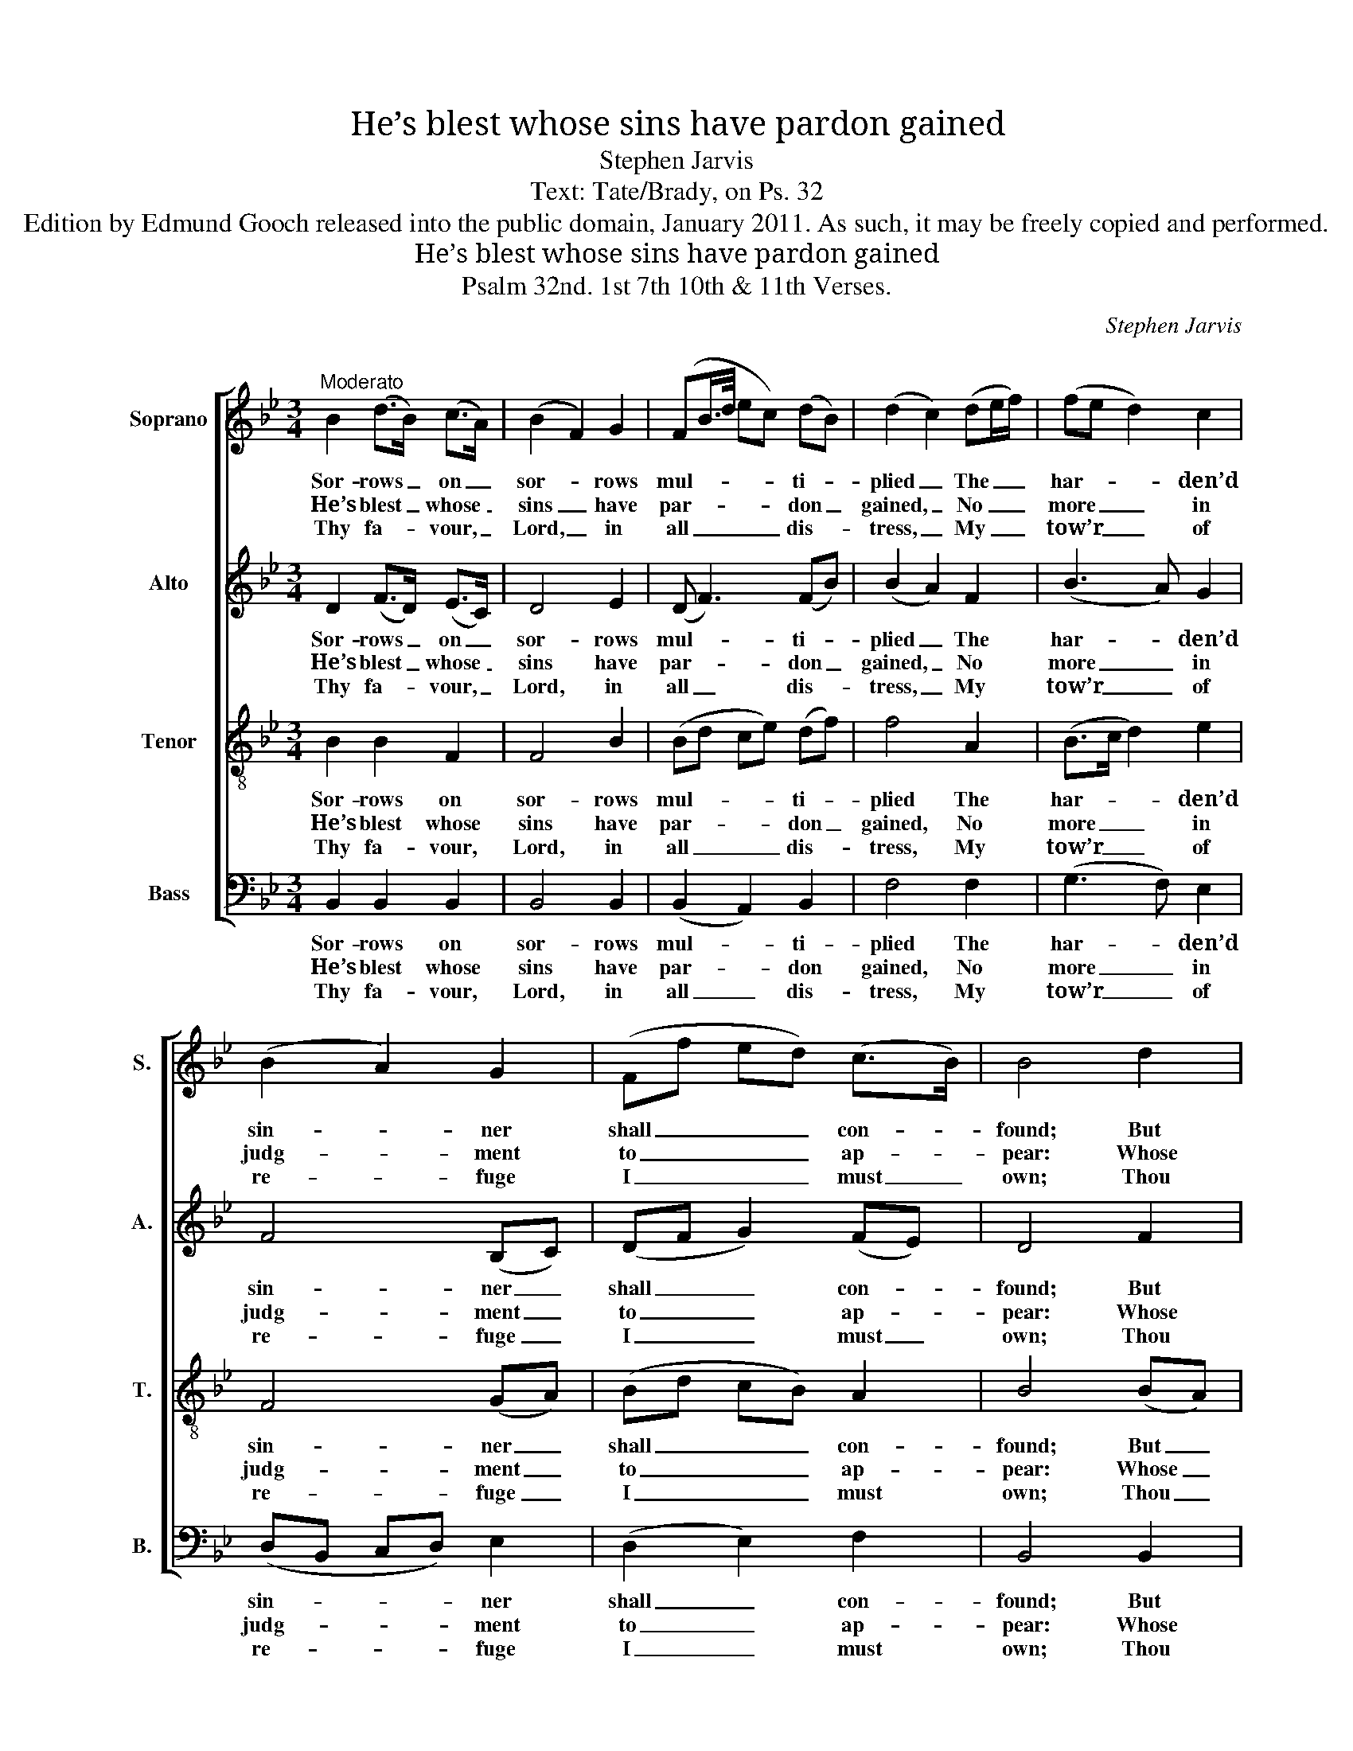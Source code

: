 X:1
T:He’s blest whose sins have pardon gained
T:Stephen Jarvis
T:Text: Tate/Brady, on Ps. 32
T:Edition by Edmund Gooch released into the public domain, January 2011. As such, it may be freely copied and performed.
T:He’s blest whose sins have pardon gained
T:Psalm 32nd. 1st 7th 10th & 11th Verses.
C:Stephen Jarvis
Z:Text: Tate/Brady, on Ps. 32
%%score [ 1 2 3 4 ]
L:1/8
M:3/4
K:Bb
V:1 treble nm="Soprano" snm="S."
V:2 treble nm="Alto" snm="A."
V:3 treble-8 transpose=-12 nm="Tenor" snm="T."
V:4 bass nm="Bass" snm="B."
V:1
"^Moderato" B2 (d>B) (c>A) | (B2 F2) G2 | (FB/>d/ ec) (dB) | (d2 c2) (de/f/) | (fe d2) c2 | %5
w: Sor- rows _ on _|sor- * rows|mul- * * * * ti- *|plied _ The _ _|har- * * den’d|
w: He’s blest _ whose _|sins _ have|par- * * * * don _|gained, _ No _ _|more _ _ in|
w: Thy fa- * vour, _|Lord, _ in|all _ _ _ _ dis- *|tress, _ My _ _|tow’r _ _ of|
 (B2 A2) G2 | (Ff ed) (c>B) | B4 d2 | (B2 G2) e2 | (c2 A2) f2 | (d2 B2) A2 | G4 c2 | (d3 f) (=ed) | %13
w: sin- * ner|shall _ _ _ con- *|found; But|them _ who|in _ his|truth _ con-|fide Bless-|ings _ of _|
w: judg- * ment|to _ _ _ ap- *|pear: Whose|guilt _ re-|mis- * sion|has _ ob-|tained, And|whose _ re- *|
w: re- * fuge|I _ _ _ must _|own; Thou|shalt _ my|haugh- * ty|foes _ sup-|press, And|me _ with _|
 (c3 d) (cA) | (F3 A) G2 | F4!p! B2 | (Bc/B/ AB) c2 | (cd/c/ Bc) d2 | (de/d/ cd) (ef) | %19
w: mer- * cy _|shall _ sur-|round, but|them _ _ _ _ who|in _ _ _ _ his|truth _ _ _ _ con- *|
w: pen- * tance _|is _ sin-|cere, whose|guilt _ _ _ _ re-|mis- * * * * sion|has _ _ _ _ ob- *|
w: songs _ of _|tri- * umph|crown, thou|shalt _ _ _ _ my|haugh- * * * * ty|foes _ _ _ _ sup- *|
 !fermata!g4"^["!f!"^]" g2 | (f2 c>d) e2 | (d2 GA) B2 | (d/c/B/c/ d2) Tc2 | B4 |] %24
w: fide bless-|ings _ _ of|mer- * * cy|shall _ _ _ _ sur-|round.|
w: tained, and|whose _ _ re-|pen- * * tance|is _ _ _ _ sin-|cere.|
w: press, and|me _ _ with|songs _ _ of|tri- * * * * umph|crown.|
V:2
 D2 (F>D) (E>C) | D4 E2 | (D F3) (FB) | (B2 A2) F2 | (B3 A) G2 | F4 (B,C) | (DF G2) (FE) | D4 F2 | %8
w: Sor- rows _ on _|sor- rows|mul- * ti- *|plied _ The|har- * den’d|sin- ner _|shall _ _ con- *|found; But|
w: He’s blest _ whose _|sins have|par- * don _|gained, _ No|more _ in|judg- ment _|to _ _ ap- *|pear: Whose|
w: Thy fa- * vour, _|Lord, in|all _ dis- *|tress, _ My|tow’r _ of|re- fuge _|I _ _ must _|own; Thou|
 G4 G2 | (A2 F2) A2 | (B2 G2) F2 | (F2 =E2) F2 | F4 F2 | (F2 G2) F2 | (F2 AF) =E2 | %15
w: them who|in _ his|truth _ con-|fide _ Bless-|ings of|mer- * cy|shall _ _ sur-|
w: guilt re-|mis- * sion|has _ ob-|tained, _ And|whose re-|pen- * tance|is _ _ sin-|
w: shalt my|haugh- * ty|foes _ sup-|press, _ And|me with|songs _ of|tri- * * umph|
 F4"^["!p!"^]" D2 | (D2 CD) E2 | (E2 DE) F2 | (Bc/B/ AB) (cd) | !fermata!e4"^["!f!"^]" (G>A) | %20
w: round, but|them _ _ who|in _ _ his|truth _ _ _ _ con- *|fide bless- *|
w: cere, whose|guilt _ _ re-|mis- * * sion|has _ _ _ _ ob- *|tained, and _|
w: crown, thou|shalt _ _ my|haugh- * * ty|foes _ _ _ _ sup- *|press, and _|
 (B2 A2) A2 | (BF GE) F2 | (GF/G/ F2 E>)C | D4 |] %24
w: ings _ of|mer- * * * cy|shall _ _ _ _ sur-|round.|
w: whose _ re-|pen- * * * tance|is _ _ _ _ sin-|cere.|
w: me _ with|songs _ _ _ of|tri- * * * * umph|crown.|
V:3
 B2 B2 F2 | F4 B2 | (Bd ce) (df) | f4 A2 | (B>c d2) e2 | F4 (GA) | (Bd cB) A2 | B4 (BA) | G4 (cB) | %9
w: Sor- rows on|sor- rows|mul- * * * ti- *|plied The|har- * * den’d|sin- ner _|shall _ _ _ con-|found; But _|them who _|
w: He’s blest whose|sins have|par- * * * don _|gained, No|more _ _ in|judg- ment _|to _ _ _ ap-|pear: Whose _|guilt re- *|
w: Thy fa- vour,|Lord, in|all _ _ _ dis- *|tress, My|tow’r _ _ of|re- fuge _|I _ _ _ must|own; Thou _|shalt my _|
 A4 (dc) | B4 c2 | c4 f2 | d4 B2 | (c2 B2) (Af) | (c>d c2) B2 | A4 z2 | z6 | z6 | z6 | z4 B2 | %20
w: in his _|truth con-|fide Bless-|ings of|mer- * cy _|shall _ _ sur-|round,||||bless-|
w: mis- sion _|has ob-|tained, And|whose re-|pen- * tance _|is _ _ sin-|cere,||||and|
w: haugh- ty _|foes sup-|press, And|me with|songs _ of _|tri- * * umph|crown,||||and|
 (B2 c3) f | (fd Bc) (dB) | (G/e/d/c/ B2) A2 | B4 |] %24
w: ings _ of|mer- * * * cy _|shall _ _ _ _ sur-|round.|
w: whose _ re-|pen- * * * tance _|is _ _ _ _ sin-|cere.|
w: me _ with|songs _ _ _ of _|tri- * * * * umph|crown.|
V:4
 B,,2 B,,2 B,,2 | B,,4 B,,2 | (B,,2 A,,2) B,,2 | F,4 F,2 | (G,3 F,) E,2 | (D,B,, C,D,) E,2 | %6
w: Sor- rows on|sor- rows|mul- * ti-|plied The|har- * den’d|sin- * * * ner|
w: He’s blest whose|sins have|par- * don|gained, No|more _ in|judg- * * * ment|
w: Thy fa- vour,|Lord, in|all _ dis-|tress, My|tow’r _ of|re- * * * fuge|
 (D,2 E,2) F,2 | B,,4 B,,2 | E,4 C,2 | F,4 D,2 | G,4 (A,>B,) | C4 A,2 | B,4 B,2 | (A,2 =E,2) F,2 | %14
w: shall _ con-|found; But|them who|in his|truth con- *|fide Bless-|ings of|mer- * cy|
w: to _ ap-|pear: Whose|guilt re-|mis- sion|has ob- *|tained, And|whose re-|pen- * tance|
w: I _ must|own; Thou|shalt my|haugh- ty|foes sup- *|press, And|me with|songs _ of|
 (A,>B, C2) C,2 | F,4 z2 |"^[Inst.]" F,6 | B,6 | (B,F, E,D,) (C,B,,) | %19
w: shall _ _ sur-|round,||||
w: is _ _ sin-|cere,||||
w: tri- * * umph|crown,||||
"^Original order of staves is Counter - Tenor - Treble - Bass: the counter part is notated in the source in the treble clef, anoctave above sounding pitch.The vocal bass part is figured in the source: this figuring has been omitted from the present edition to facilitate theunderlaying of the text. The first verse only of the text is given in the source: subsequent verses have been addededitorially, on the basis of the title 'Psalm 32nd. 1st 7th 10th & 11th Verses' in the source.Small grace notes printed in the source have been written out in full-sized notes in the present edition.The counter part from beat 3 of bar 15 to beat 2 of bar 19 in this edition is printed in small notes on the treble stave in thesource, and has been separated out editorially: this part may be sung by altos or divisi sopranos." !fermata!E,,4 E,2 | %20
w: * bless-|
w: * and|
w: * and|
 (D,2 F,2) C,2 | (B,,2 E,2) D,2 | (C,D,/E,/ F,2) F,2 | B,,4 |] %24
w: ings _ of|mer- * cy|shall _ _ _ sur-|round.|
w: whose _ re-|pen- * tance|is _ _ _ sin-|cere.|
w: me _ with|songs _ of|tri- * * * umph|crown.|

